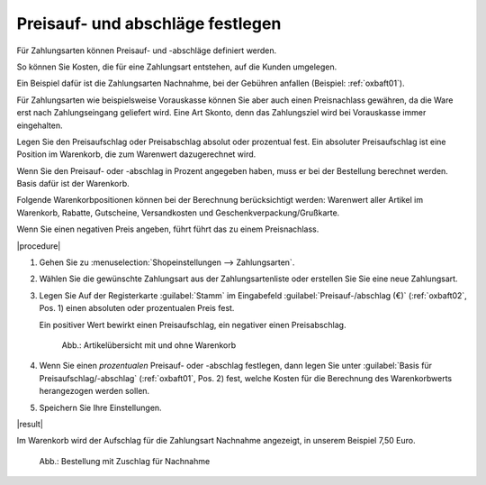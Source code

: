 ﻿Preisauf- und abschläge festlegen
=================================

Für Zahlungsarten können Preisauf- und -abschläge definiert werden.

So können Sie Kosten, die für eine Zahlungsart entstehen, auf die Kunden umgelegen.

Ein Beispiel dafür ist die Zahlungsarten Nachnahme, bei der Gebühren anfallen (Beispiel: :ref:`oxbaft01`).

Für Zahlungsarten wie beispielsweise Vorauskasse können Sie aber auch einen Preisnachlass gewähren, da die Ware erst nach Zahlungseingang geliefert wird. Eine Art Skonto, denn das Zahlungsziel wird bei Vorauskasse immer eingehalten.

Legen Sie den Preisaufschlag oder Preisabschlag absolut oder prozentual fest. Ein absoluter Preisaufschlag ist eine Position im Warenkorb, die zum Warenwert dazugerechnet wird.

Wenn Sie den Preisauf- oder -abschlag in Prozent angegeben haben, muss er bei der Bestellung berechnet werden. Basis dafür ist der Warenkorb.

Folgende Warenkorbpositionen können bei der Berechnung berücksichtigt werden: Warenwert aller Artikel im Warenkorb, Rabatte, Gutscheine, Versandkosten und Geschenkverpackung/Grußkarte.

Wenn Sie einen negativen Preis angeben, führt führt das zu einem Preisnachlass.

|procedure|

1. Gehen Sie zu :menuselection:`Shopeinstellungen --> Zahlungsarten`.
#. Wählen Sie die gewünschte Zahlungsart aus der Zahlungsartenliste oder erstellen Sie Sie eine neue Zahlungsart.
#. Legen Sie Auf der Registerkarte :guilabel:`Stamm` im Eingabefeld :guilabel:`Preisauf-/abschlag (€)` (:ref:`oxbaft02`, Pos. 1) einen absoluten oder prozentualen Preis fest.

   Ein positiver Wert bewirkt einen Preisaufschlag, ein negativer einen Preisabschlag.

   .. _oxbaft02:

   .. figure:: ../../media/screenshots/oxbaft02.png
      :alt: Artikelübersicht mit und ohne Warenkorb
      :width: 650
      :class: with-shadow

      Abb.: Artikelübersicht mit und ohne Warenkorb

#. Wenn Sie einen :emphasis:`prozentualen` Preisauf- oder -abschlag festlegen, dann legen Sie unter :guilabel:`Basis für Preisaufschlag/-abschlag` (:ref:`oxbaft01`, Pos. 2) fest, welche Kosten für die Berechnung des Warenkorbwerts herangezogen werden sollen.
#. Speichern Sie Ihre Einstellungen.

|result|

Im Warenkorb wird der Aufschlag für die Zahlungsart Nachnahme angezeigt, in unserem Beispiel 7,50 Euro.

.. todo: #tbd: 7034 Bild neu machen

.. _oxbaft01:

.. figure:: ../../media/screenshots/oxbaft01.png
   :alt: Bestellung mit Zuschlag für Nachnahme
   :width: 650
   :class: with-shadow

   Abb.: Bestellung mit Zuschlag für Nachnahme

.. seealso:: :doc:`Zahlungsarten - Registerkarte Stamm <../zahlungsarten/registerkarte-stamm>`

.. Intern: oxbaft, Status: